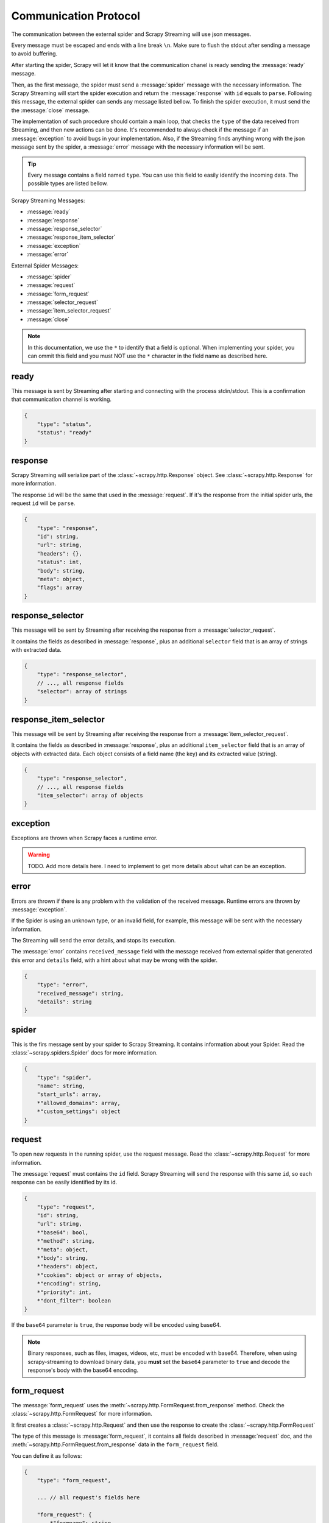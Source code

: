 .. _protocol:

Communication Protocol
======================

The communication between the external spider and Scrapy Streaming will use json messages.

Every message must be escaped and ends with a line break ``\n``. Make sure to flush the stdout after
sending a message to avoid buffering.

After starting the spider, Scrapy will let it know that the communication chanel is ready sending
the :message:`ready` message.

Then, as the first message, the spider must send a :message:`spider` message with the necessary information.
The Scrapy Streaming will start the spider execution and return the :message:`response` with ``id`` equals to ``parse``.
Following this message, the external spider can sends any message listed bellow. To finish the spider execution, it must send the
the :message:`close` message.

The implementation of such procedure should contain a main loop, that checks the ``type`` of the data received
from Streaming, and then new actions can be done. It's recommended to always
check if the message if an :message:`exception` to avoid bugs in your implementation. Also, if the
Streaming finds anything wrong with the json message sent by the spider, a
:message:`error` message with the necessary information will be sent.

.. tip:: Every message contains a field named ``type``. You can use this field to easily identify
         the incoming data. The possible types are listed bellow.

Scrapy Streaming Messages:

* :message:`ready`
* :message:`response`
* :message:`response_selector`
* :message:`response_item_selector`
* :message:`exception`
* :message:`error`

External Spider Messages:

* :message:`spider`
* :message:`request`
* :message:`form_request`
* :message:`selector_request`
* :message:`item_selector_request`
* :message:`close`

.. note:: In this documentation, we use the ``*`` to identify that a field is optional.
          When implementing your spider, you can ommit this field and you must NOT use the ``*`` character
          in the field name as described here.

.. message:: ready

ready
-----
This message is sent by Streaming after starting and connecting with the process stdin/stdout.
This is a confirmation that communication channel is working.

.. code-block:: python

    {
        "type": "status",
        "status": "ready"
    }

.. message:: response

response
--------
Scrapy Streaming will serialize part of the :class:`~scrapy.http.Response` object.
See :class:`~scrapy.http.Response` for more information.

The response ``id`` will be the same that used in the :message:`request`. If it's the response from the initial spider
urls, the request ``id`` will be ``parse``.

.. code-block:: python

    {
        "type": "response",
        "id": string,
        "url": string,
        "headers": {},
        "status": int,
        "body": string,
        "meta": object,
        "flags": array
    }


.. message:: response_selector

response_selector
-----------------
This message will be sent by Streaming after receiving the response from a :message:`selector_request`.

It contains the fields as described in :message:`response`, plus an additional ``selector`` field
that is an array of strings with extracted data.

.. code-block:: python

    {
        "type": "response_selector",
        // ..., all response fields
        "selector": array of strings
    }

.. message:: response_item_selector

response_item_selector
----------------------
This message will be sent by Streaming after receiving the response from a :message:`item_selector_request`.

It contains the fields as described in :message:`response`, plus an additional ``item_selector`` field
that is an array of objects with extracted data. Each object consists of a field name (the key) and
its extracted value (string).

.. code-block:: python

    {
        "type": "response_selector",
        // ..., all response fields
        "item_selector": array of objects
    }

.. message:: exception

exception
---------
Exceptions are thrown when Scrapy faces a runtime error.

.. warning:: TODO. Add more details here. I need to implement to get more details about what can be an exception.

.. message:: error

error
-----
Errors are thrown if there is any problem with the validation of the received message. Runtime errors are thrown
by :message:`exception`.

If the Spider is using an unknown type, or an invalid field, for example, this message will be sent with the necessary information.

The Streaming will send the error details, and stops its execution.

The :message:`error` contains ``received_message`` field with the message received from external spider that
generated this error and ``details`` field, with a hint about what may be wrong with the spider.

.. code-block:: python

    {
        "type": "error",
        "received_message": string,
        "details": string
    }

.. message:: spider

spider
------
This is the firs message sent by your spider to Scrapy Streaming. It contains information about your Spider.
Read the :class:`~scrapy.spiders.Spider` docs for more information.

.. code-block:: python

    {
        "type": "spider",
        "name": string,
        "start_urls": array,
        *"allowed_domains": array,
        *"custom_settings": object
    }


.. message:: request

request
-------
To open new requests in the running spider, use the request message. Read the :class:`~scrapy.http.Request` for more information.

The :message:`request` must contains the ``id`` field. Scrapy Streaming will send the response with this same ``id``,
so each response can be easily identified by its id.

.. code-block:: python

    {
        "type": "request",
        "id": string,
        "url": string,
        *"base64": bool,
        *"method": string,
        *"meta": object,
        *"body": string,
        *"headers": object,
        *"cookies": object or array of objects,
        *"encoding": string,
        *"priority": int,
        *"dont_filter": boolean
    }

If the ``base64`` parameter is ``true``, the response body will be encoded using base64.

.. note:: Binary responses, such as files, images, videos, etc, must be encoded with base64.
          Therefore, when using scrapy-streaming to download binary data, you **must** set the
          ``base64`` parameter to ``true`` and decode the response's body with the base64 encoding.

.. message:: form_request

form_request
------------
The :message:`form_request` uses the :meth:`~scrapy.http.FormRequest.from_response` method.
Check the :class:`~scrapy.http.FormRequest` for more information.

It first creates a :class:`~scrapy.http.Request` and then use the response to create the :class:`~scrapy.http.FormRequest`

The type of this message is :message:`form_request`, it contains all fields described in :message:`request` doc,
and the :meth:`~scrapy.http.FormRequest.from_response` data in the ``form_request`` field.

You can define it as follows:

.. code-block:: python

    {
        "type": "form_request",

        ... // all request's fields here

        "form_request": {
            *"formname": string,
            *"formxpath": string,
            *"formcss": string,
            *"formnumber": string,
            *"formdata": object,
            *"clickdata": object,
            *"dont_click": boolean
        }
    }

The :message:`form_request` will return the response obtained from :class:`~scrapy.http.FormRequest` if
successful.

.. message:: selector_request

selector_request
----------------
The :message:`selector_request` can be used in order to extract data from the response. Read :ref:`topics-selectors` for more information.

The :message:`selector_request` message allows you to choose between css and xpath selectors.
It first creates a :class:`~scrapy.http.Request` and then parses the result with the desired selector.

The type of this message is :message:`selector_request`, it contains all fields described in :message:`request`,
and the ``selector`` object with the ``type`` and ``filter``. You can use it as follows:

.. code-block:: python

    {
        "type": "request",
        ... // all request's fields here

        "selector": {
            "type": "css" or "xpath",
            "filter": string
        }
    }

The :message:`selector_request` will return a list with the extracted data if successful.

.. message:: item_selector_request

item_selector_request
---------------------
The :message:`item_selector_request` can be used in order to extract items using multiple selectors.

It first creates a :class:`~scrapy.http.Request` and then parses the result with the desired selectors.

The type of this message is :message:`item_selector_request`, it contains all fields described in :message:`request`,
and the ``item_selector`` object with the item fields and its corresponding selectors.

.. code-block:: python

    {
        "type": "item_selector_request",
        ... // all request's fields here

        "item_selector": {
            "field 1": {
                "type": "css" or "xpath",
                "filter": string
            },
            "field 2": {
                "type": "css" or "xpath",
                "filter": string
            }

            ... // use field name: selector object
        }
    }

Each key of the ``item_selector`` object is the field name, and its value is a selector.

The :message:`item_selector_request` will return a list with the extracted items if successful. Each item will be
an object with its fields and extracted values.

.. message:: close

close
-----
To finish the spider execution, send the :message:`close` message. It'll stop any pending request, close the
communication channel, and stop the spider process.

The :message:`close` message contains only the ``type`` field, as follows:

.. code-block:: python

    {
        "type": "close"
    }


Sample Spider
-------------
TODO
